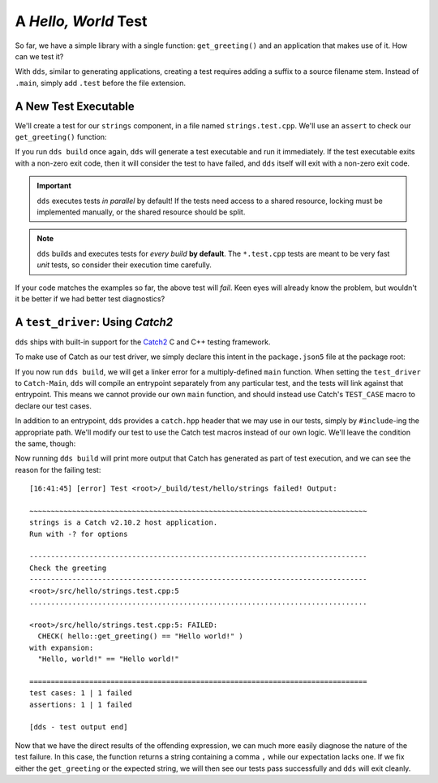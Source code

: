 A *Hello, World* Test
#####################

So far, we have a simple library with a single function: ``get_greeting()``
and an application that makes use of it. How can we test it?

With ``dds``, similar to generating applications, creating a test requires
adding a suffix to a source filename stem. Instead of ``.main``, simply
add ``.test`` before the file extension.


A New Test Executable
*********************

We'll create a test for our ``strings`` component, in a file named
``strings.test.cpp``. We'll use an ``assert`` to check our ``get_greeting()``
function:

.. code-block:: c++
    :caption: ``<root>/src/hello/strings.test.cpp``
    :linenos:

    #include <hello/strings.hpp>

    int main() {
      if (hello::get_greeting() != "Hello world!") {
        return 1;
      }
    }

If you run ``dds build`` once again, ``dds`` will generate a test executable
and run it immediately. If the test executable exits with a non-zero exit code,
then it will consider the test to have failed, and ``dds`` itself will exit
with a non-zero exit code.

.. important::
    ``dds`` executes tests *in parallel* by default! If the tests need access
    to a shared resource, locking must be implemented manually, or the shared
    resource should be split.

.. note::
    ``dds`` builds and executes tests for *every build* **by default**. The
    ``*.test.cpp`` tests are meant to be very fast *unit* tests, so consider
    their execution time carefully.

If your code matches the examples so far, the above test will *fail*. Keen eyes
will already know the problem, but wouldn't it be better if we had better test
diagnostics?


A ``test_driver``: Using *Catch2*
*********************************

``dds`` ships with built-in support for the `Catch2`_ C and C++ testing
framework.

.. _catch2: https://github.com/catchorg/Catch2

To make use of Catch as our test driver, we simply declare this intent in the
``package.json5`` file at the package root:

.. code-block:: js
    :caption: ``<root>/package.json5``
    :emphasize-lines: 5

    {
      name: 'hello-dds',
      version: '0.1.0',
      namespace: 'tutorial',
    }

If you now run ``dds build``, we will get a linker error for a multiply-defined
``main`` function. When setting the ``test_driver`` to ``Catch-Main``, ``dds``
will compile an entrypoint separately from any particular test, and the tests
will link against that entrypoint. This means we cannot provide our own
``main`` function, and should instead use Catch's ``TEST_CASE`` macro to
declare our test cases.

In addition to an entrypoint, ``dds`` provides a ``catch.hpp`` header that we
may use in our tests, simply by ``#include``-ing the appropriate path. We'll
modify our test to use the Catch test macros instead of our own logic. We'll
leave the condition the same, though:

.. code-block:: c++
    :caption: ``<root>/src/hello/strings.test.cpp``
    :linenos:
    :emphasize-lines: 3, 5-7

    #include <hello/strings.hpp>

    #include <catch2/catch.hpp>

    TEST_CASE("Check the greeting") {
      CHECK(hello::get_greeting() == "Hello world!");
    }

Now running ``dds build`` will print more output that Catch has generated as
part of test execution, and we can see the reason for the failing test::

    [16:41:45] [error] Test <root>/_build/test/hello/strings failed! Output:

    ~~~~~~~~~~~~~~~~~~~~~~~~~~~~~~~~~~~~~~~~~~~~~~~~~~~~~~~~~~~~~~~~~~~~~~~~~~~~~~~
    strings is a Catch v2.10.2 host application.
    Run with -? for options

    -------------------------------------------------------------------------------
    Check the greeting
    -------------------------------------------------------------------------------
    <root>/src/hello/strings.test.cpp:5
    ...............................................................................

    <root>/src/hello/strings.test.cpp:5: FAILED:
      CHECK( hello::get_greeting() == "Hello world!" )
    with expansion:
      "Hello, world!" == "Hello world!"

    ===============================================================================
    test cases: 1 | 1 failed
    assertions: 1 | 1 failed

    [dds - test output end]

Now that we have the direct results of the offending expression, we can
much more easily diagnose the nature of the test failure. In this case, the
function returns a string containing a comma ``,`` while our expectation lacks
one. If we fix either the ``get_greeting`` or the expected string, we will then
see our tests pass successfully and ``dds`` will exit cleanly.
